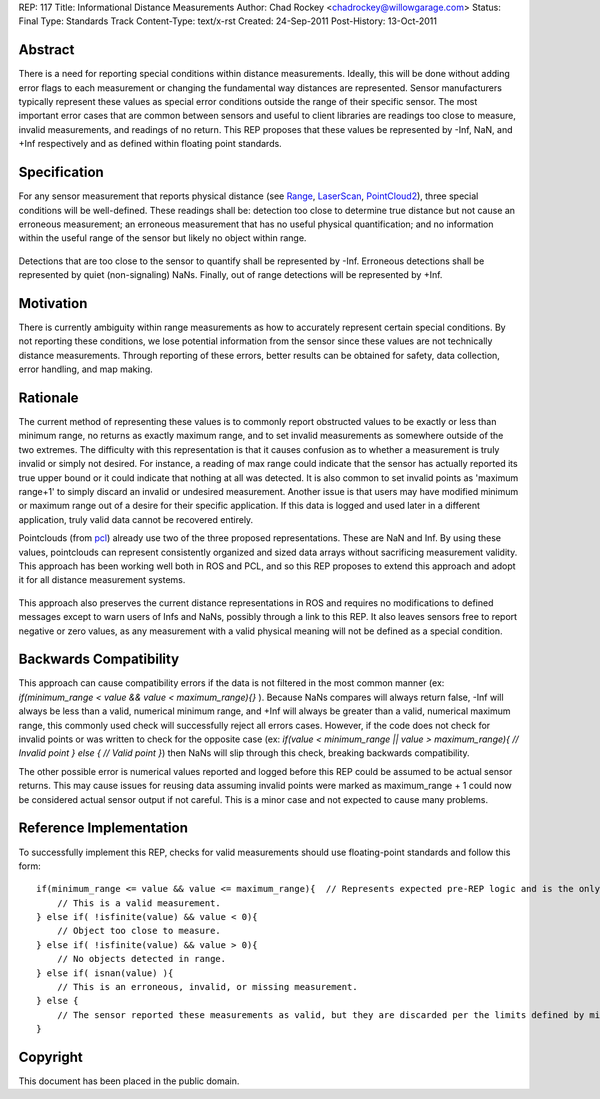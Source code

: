 REP: 117
Title: Informational Distance Measurements
Author: Chad Rockey <chadrockey@willowgarage.com>
Status: Final
Type: Standards Track
Content-Type: text/x-rst
Created: 24-Sep-2011
Post-History: 13-Oct-2011


Abstract
========

There is a need for reporting special conditions within distance measurements.  Ideally, this will be done without adding error flags to each measurement or changing the fundamental way distances are represented.  Sensor manufacturers typically represent these values as special error conditions outside the range of their specific sensor.  The most important error cases that are common between sensors and useful to client libraries are readings too close to measure, invalid measurements, and readings of no return.  This REP proposes that these values be represented by -Inf, NaN, and +Inf respectively and as defined within floating point standards.

Specification
=============

For any sensor measurement that reports physical distance (see `Range`_, `LaserScan`_, `PointCloud2`_), three special conditions will be well-defined.  These readings shall be: detection too close to determine true distance but not cause an erroneous measurement; an erroneous measurement that has no useful physical quantification; and no information within the useful range of the sensor but likely no object within range.

    .. _Range: http://www.ros.org/doc/api/sensor_msgs/html/msg/Range.html
    .. _LaserScan: http://www.ros.org/doc/api/sensor_msgs/html/msg/LaserScan.html
    .. _PointCloud2: http://www.ros.org/doc/api/sensor_msgs/html/msg/PointCloud2.html

Detections that are too close to the sensor to quantify shall be represented by -Inf.  Erroneous detections shall be represented by quiet (non-signaling) NaNs.  Finally, out of range detections will be represented by +Inf.

Motivation
==========

There is currently ambiguity within range measurements as how to accurately represent certain special conditions.  By not reporting these conditions, we lose potential information from the sensor since these values are not technically distance measurements.  Through reporting of these errors, better results can be obtained for safety, data collection, error handling, and map making.

Rationale
=========

The current method of representing these values is to commonly report obstructed values to be exactly or less than minimum range, no returns as exactly maximum range, and to set invalid measurements as somewhere outside of the two extremes.  The difficulty with this representation is that it causes confusion as to whether a measurement is truly invalid or simply not desired.  For instance, a reading of max range could indicate that the sensor has actually reported its true upper bound or it could indicate that nothing at all was detected.  It is also common to set invalid points as 'maximum range+1' to simply discard an invalid or undesired measurement.  Another issue is that users may have modified minimum or maximum range out of a desire for their specific application.  If this data is logged and used later in a different application, truly valid data cannot be recovered entirely.

Pointclouds (from `pcl`_) already use two of the three proposed representations.  These are NaN and Inf.  By using these values, pointclouds can represent consistently organized and sized data arrays without sacrificing measurement validity.  This approach has been working well both in ROS and PCL, and so this REP proposes to extend this approach and adopt it for all distance measurement systems.

    .. _pcl: http://pointclouds.org/

This approach also preserves the current distance representations in ROS and requires no modifications to defined messages except to warn users of Infs and NaNs, possibly through a link to this REP.  It also leaves sensors free to report negative or zero values, as any measurement with a valid physical meaning will not be defined as a special condition.

Backwards Compatibility
=======================

This approach can cause compatibility errors if the data is not filtered in the most common manner (ex: *if(minimum_range < value && value < maximum_range){}* ).  Because NaNs compares will always return false, -Inf will always be less than a valid, numerical minimum range, and +Inf will always be greater than a valid, numerical maximum range, this commonly used check will successfully reject all errors cases.  However, if the code does not check for invalid points or was written to check for the opposite case (ex: *if(value < minimum_range || value > maximum_range){ // Invalid point } else { // Valid point }*) then NaNs will slip through this check, breaking backwards compatibility.

The other possible error is numerical values reported and logged before this REP could be assumed to be actual sensor returns.  This may cause issues for reusing data assuming invalid points were marked as maximum_range + 1 could now be considered actual sensor output if not careful.  This is a minor case and not expected to cause many problems.

Reference Implementation
========================

To successfully implement this REP, checks for valid measurements should use floating-point standards and follow this form: ::

    if(minimum_range <= value && value <= maximum_range){  // Represents expected pre-REP logic and is the only necessary condition for most applications.
        // This is a valid measurement.
    } else if( !isfinite(value) && value < 0){
        // Object too close to measure.
    } else if( !isfinite(value) && value > 0){
        // No objects detected in range.
    } else if( isnan(value) ){
        // This is an erroneous, invalid, or missing measurement.
    } else {
        // The sensor reported these measurements as valid, but they are discarded per the limits defined by minimum_range and maximum_range.
    }

Copyright
=========

This document has been placed in the public domain.



..
   Local Variables:
   mode: indented-text
   indent-tabs-mode: nil
   sentence-end-double-space: t
   fill-column: 70
   coding: utf-8
   End:
